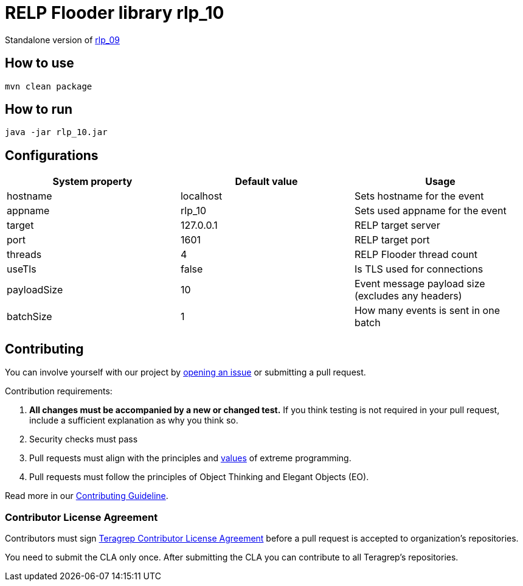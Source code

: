 = RELP Flooder library rlp_10

Standalone version of https://github.com/teragrep/rlp_09[rlp_09]

== How to use

`mvn clean package`

== How to run

`java -jar rlp_10.jar`

== Configurations


[cols="3"]
|===
|System property|Default value|Usage

|hostname|localhost|Sets hostname for the event
|appname|rlp_10|Sets used appname for the event
|target|127.0.0.1|RELP target server
|port|1601|RELP target port
|threads|4|RELP Flooder thread count
|useTls|false|Is TLS used for connections
|payloadSize|10|Event message payload size (excludes any headers)
|batchSize|1|How many events is sent in one batch

|===

== Contributing

You can involve yourself with our project by https://github.com/teragrep/rlp_10/issues/new/choose[opening an issue] or submitting a pull request.

Contribution requirements:

. *All changes must be accompanied by a new or changed test.* If you think testing is not required in your pull request, include a sufficient explanation as why you think so.
. Security checks must pass
. Pull requests must align with the principles and http://www.extremeprogramming.org/values.html[values] of extreme programming.
. Pull requests must follow the principles of Object Thinking and Elegant Objects (EO).

Read more in our https://github.com/teragrep/teragrep/blob/main/contributing.adoc[Contributing Guideline].

=== Contributor License Agreement

Contributors must sign https://github.com/teragrep/teragrep/blob/main/cla.adoc[Teragrep Contributor License Agreement] before a pull request is accepted to organization's repositories.

You need to submit the CLA only once. After submitting the CLA you can contribute to all Teragrep's repositories.
